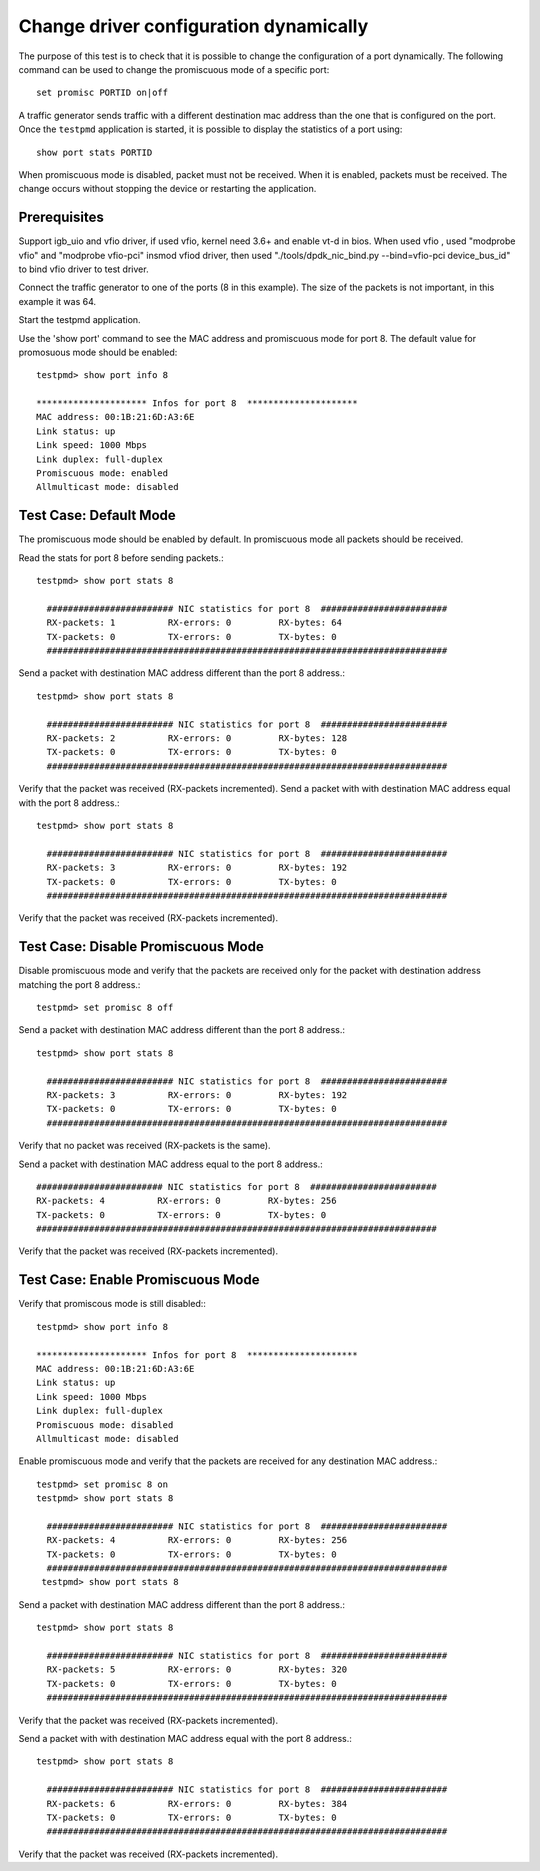 .. Copyright (c) <2010, 2011>, Intel Corporation
   All rights reserved.
   
   Redistribution and use in source and binary forms, with or without
   modification, are permitted provided that the following conditions
   are met:
   
   - Redistributions of source code must retain the above copyright
     notice, this list of conditions and the following disclaimer.
   
   - Redistributions in binary form must reproduce the above copyright
     notice, this list of conditions and the following disclaimer in
     the documentation and/or other materials provided with the
     distribution.
   
   - Neither the name of Intel Corporation nor the names of its
     contributors may be used to endorse or promote products derived
     from this software without specific prior written permission.
   
   THIS SOFTWARE IS PROVIDED BY THE COPYRIGHT HOLDERS AND CONTRIBUTORS
   "AS IS" AND ANY EXPRESS OR IMPLIED WARRANTIES, INCLUDING, BUT NOT
   LIMITED TO, THE IMPLIED WARRANTIES OF MERCHANTABILITY AND FITNESS
   FOR A PARTICULAR PURPOSE ARE DISCLAIMED. IN NO EVENT SHALL THE
   COPYRIGHT OWNER OR CONTRIBUTORS BE LIABLE FOR ANY DIRECT, INDIRECT,
   INCIDENTAL, SPECIAL, EXEMPLARY, OR CONSEQUENTIAL DAMAGES
   (INCLUDING, BUT NOT LIMITED TO, PROCUREMENT OF SUBSTITUTE GOODS OR
   SERVICES; LOSS OF USE, DATA, OR PROFITS; OR BUSINESS INTERRUPTION)
   HOWEVER CAUSED AND ON ANY THEORY OF LIABILITY, WHETHER IN CONTRACT,
   STRICT LIABILITY, OR TORT (INCLUDING NEGLIGENCE OR OTHERWISE)
   ARISING IN ANY WAY OUT OF THE USE OF THIS SOFTWARE, EVEN IF ADVISED
   OF THE POSSIBILITY OF SUCH DAMAGE.

=======================================
Change driver configuration dynamically
=======================================

The purpose of this test is to check that it is possible to change the
configuration of a port dynamically. The following command can be used
to change the promiscuous mode of a specific port::
  
  set promisc PORTID on|off

A traffic generator sends traffic with a different destination mac
address than the one that is configured on the port. Once the
``testpmd`` application is started, it is possible to display the
statistics of a port using::
  
  show port stats PORTID

When promiscuous mode is disabled, packet must not be received. When
it is enabled, packets must be received. The change occurs without
stopping the device or restarting the application.


Prerequisites
=============

Support igb_uio and vfio driver, if used vfio, kernel need 3.6+ and enable vt-d in bios.
When used vfio , used "modprobe vfio" and "modprobe vfio-pci" insmod vfiod driver, then used
"./tools/dpdk_nic_bind.py --bind=vfio-pci device_bus_id" to bind vfio driver to test driver.

Connect the traffic generator to one of the ports (8 in this example).
The size of the packets is not important, in this example it was 64.

Start the testpmd application.

Use the 'show port' command to see the MAC address and promiscuous mode for port 8.
The default value for promosuous mode should be enabled::

  testpmd> show port info 8

  ********************* Infos for port 8  *********************
  MAC address: 00:1B:21:6D:A3:6E
  Link status: up
  Link speed: 1000 Mbps
  Link duplex: full-duplex
  Promiscuous mode: enabled
  Allmulticast mode: disabled


Test Case: Default Mode
=======================

The promiscuous mode should be enabled by default. 
In promiscuous mode all packets should be received.

Read the stats for port 8 before sending packets.::
  
  testpmd> show port stats 8

    ######################## NIC statistics for port 8  ########################
    RX-packets: 1          RX-errors: 0         RX-bytes: 64
    TX-packets: 0          TX-errors: 0         TX-bytes: 0
    ############################################################################

Send a packet with destination MAC address different than the port 8 address.::

  testpmd> show port stats 8

    ######################## NIC statistics for port 8  ########################
    RX-packets: 2          RX-errors: 0         RX-bytes: 128
    TX-packets: 0          TX-errors: 0         TX-bytes: 0
    ############################################################################

Verify that the packet was received (RX-packets incremented).
Send a packet with with destination MAC address equal with the port 8 address.::

  testpmd> show port stats 8

    ######################## NIC statistics for port 8  ########################
    RX-packets: 3          RX-errors: 0         RX-bytes: 192
    TX-packets: 0          TX-errors: 0         TX-bytes: 0
    ############################################################################

Verify that the packet was received (RX-packets incremented).


Test Case: Disable Promiscuous Mode
===================================

Disable promiscuous mode and verify that the packets are received only for the
packet with destination address matching the port 8 address.::
  
  testpmd> set promisc 8 off

Send a packet with destination MAC address different than the port 8 address.::

  testpmd> show port stats 8

    ######################## NIC statistics for port 8  ########################
    RX-packets: 3          RX-errors: 0         RX-bytes: 192
    TX-packets: 0          TX-errors: 0         TX-bytes: 0
    ############################################################################

Verify that no packet was received (RX-packets is the same).

Send a packet with destination MAC address equal to the port 8 address.::

    ######################## NIC statistics for port 8  ########################
    RX-packets: 4          RX-errors: 0         RX-bytes: 256
    TX-packets: 0          TX-errors: 0         TX-bytes: 0
    ############################################################################

Verify that the packet was received (RX-packets incremented).



Test Case: Enable Promiscuous Mode
==================================

Verify that promiscous mode is still disabled:::

  testpmd> show port info 8

  ********************* Infos for port 8  *********************
  MAC address: 00:1B:21:6D:A3:6E
  Link status: up
  Link speed: 1000 Mbps
  Link duplex: full-duplex
  Promiscuous mode: disabled
  Allmulticast mode: disabled

Enable promiscuous mode and verify that the packets are received for any 
destination MAC address.::

  testpmd> set promisc 8 on
  testpmd> show port stats 8

    ######################## NIC statistics for port 8  ########################
    RX-packets: 4          RX-errors: 0         RX-bytes: 256
    TX-packets: 0          TX-errors: 0         TX-bytes: 0
    ############################################################################
   testpmd> show port stats 8

Send a packet with destination MAC address different than the port 8 address.::

  testpmd> show port stats 8

    ######################## NIC statistics for port 8  ########################
    RX-packets: 5          RX-errors: 0         RX-bytes: 320
    TX-packets: 0          TX-errors: 0         TX-bytes: 0
    ############################################################################

Verify that the packet was received (RX-packets incremented).

Send a packet with with destination MAC address equal with the port 8 address.::

  testpmd> show port stats 8

    ######################## NIC statistics for port 8  ########################
    RX-packets: 6          RX-errors: 0         RX-bytes: 384
    TX-packets: 0          TX-errors: 0         TX-bytes: 0
    ############################################################################

Verify that the packet was received (RX-packets incremented).



 
